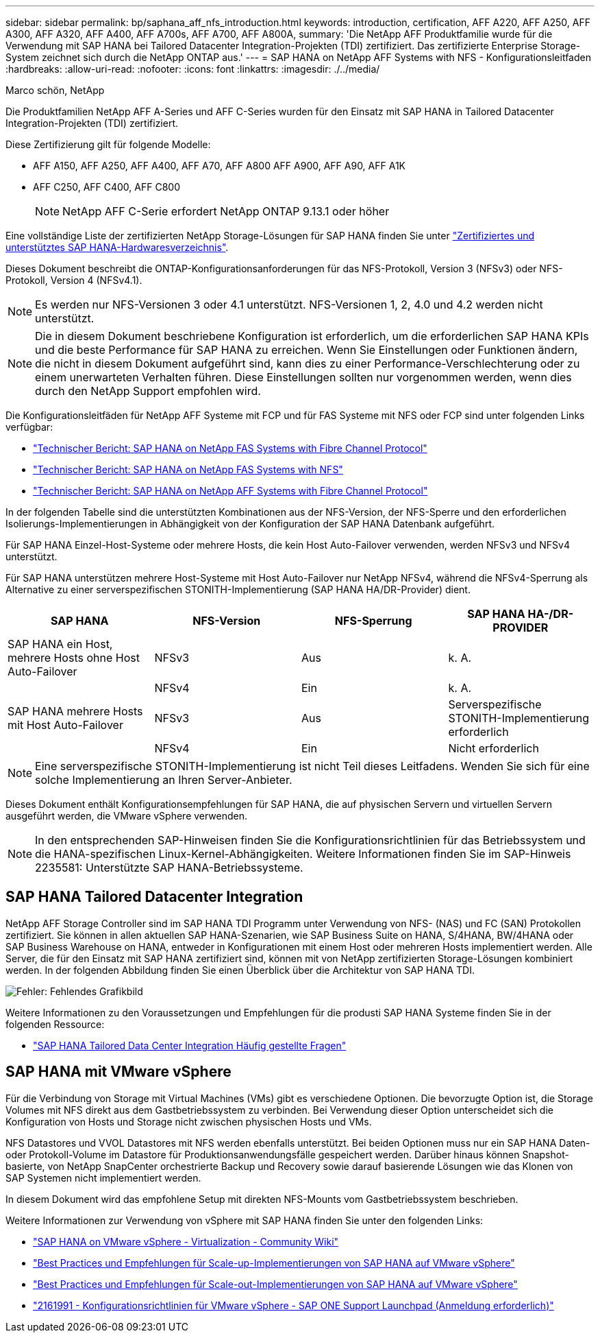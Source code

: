 ---
sidebar: sidebar 
permalink: bp/saphana_aff_nfs_introduction.html 
keywords: introduction, certification, AFF A220, AFF A250, AFF A300, AFF A320, AFF A400, AFF A700s, AFF A700, AFF A800A, 
summary: 'Die NetApp AFF Produktfamilie wurde für die Verwendung mit SAP HANA bei Tailored Datacenter Integration-Projekten (TDI) zertifiziert. Das zertifizierte Enterprise Storage-System zeichnet sich durch die NetApp ONTAP aus.' 
---
= SAP HANA on NetApp AFF Systems with NFS - Konfigurationsleitfaden
:hardbreaks:
:allow-uri-read: 
:nofooter: 
:icons: font
:linkattrs: 
:imagesdir: ./../media/


Marco schön, NetApp

Die Produktfamilien NetApp AFF A-Series und AFF C-Series wurden für den Einsatz mit SAP HANA in Tailored Datacenter Integration-Projekten (TDI) zertifiziert.

Diese Zertifizierung gilt für folgende Modelle:

* AFF A150, AFF A250, AFF A400, AFF A70, AFF A800 AFF A900, AFF A90, AFF A1K
* AFF C250, AFF C400, AFF C800
+

NOTE: NetApp AFF C-Serie erfordert NetApp ONTAP 9.13.1 oder höher



Eine vollständige Liste der zertifizierten NetApp Storage-Lösungen für SAP HANA finden Sie unter https://www.sap.com/dmc/exp/2014-09-02-hana-hardware/enEN/#/solutions?filters=v:deCertified;ve:13["Zertifiziertes und unterstütztes SAP HANA-Hardwaresverzeichnis"^].

Dieses Dokument beschreibt die ONTAP-Konfigurationsanforderungen für das NFS-Protokoll, Version 3 (NFSv3) oder NFS-Protokoll, Version 4 (NFSv4.1).


NOTE: Es werden nur NFS-Versionen 3 oder 4.1 unterstützt. NFS-Versionen 1, 2, 4.0 und 4.2 werden nicht unterstützt.


NOTE: Die in diesem Dokument beschriebene Konfiguration ist erforderlich, um die erforderlichen SAP HANA KPIs und die beste Performance für SAP HANA zu erreichen. Wenn Sie Einstellungen oder Funktionen ändern, die nicht in diesem Dokument aufgeführt sind, kann dies zu einer Performance-Verschlechterung oder zu einem unerwarteten Verhalten führen. Diese Einstellungen sollten nur vorgenommen werden, wenn dies durch den NetApp Support empfohlen wird.

Die Konfigurationsleitfäden für NetApp AFF Systeme mit FCP und für FAS Systeme mit NFS oder FCP sind unter folgenden Links verfügbar:

* https://docs.netapp.com/us-en/netapp-solutions-sap/bp/saphana_fas_fc_introduction.html["Technischer Bericht: SAP HANA on NetApp FAS Systems with Fibre Channel Protocol"^]
* https://docs.netapp.com/us-en/netapp-solutions-sap/bp/saphana-fas-nfs_introduction.html["Technischer Bericht: SAP HANA on NetApp FAS Systems with NFS"^]
* https://docs.netapp.com/us-en/netapp-solutions-sap/bp/saphana_aff_fc_introduction.html["Technischer Bericht: SAP HANA on NetApp AFF Systems with Fibre Channel Protocol"^]


In der folgenden Tabelle sind die unterstützten Kombinationen aus der NFS-Version, der NFS-Sperre und den erforderlichen Isolierungs-Implementierungen in Abhängigkeit von der Konfiguration der SAP HANA Datenbank aufgeführt.

Für SAP HANA Einzel-Host-Systeme oder mehrere Hosts, die kein Host Auto-Failover verwenden, werden NFSv3 und NFSv4 unterstützt.

Für SAP HANA unterstützen mehrere Host-Systeme mit Host Auto-Failover nur NetApp NFSv4, während die NFSv4-Sperrung als Alternative zu einer serverspezifischen STONITH-Implementierung (SAP HANA HA/DR-Provider) dient.

|===
| SAP HANA | NFS-Version | NFS-Sperrung | SAP HANA HA-/DR-PROVIDER 


| SAP HANA ein Host, mehrere Hosts ohne Host Auto-Failover | NFSv3 | Aus | k. A. 


|  | NFSv4 | Ein | k. A. 


| SAP HANA mehrere Hosts mit Host Auto-Failover | NFSv3 | Aus | Serverspezifische STONITH-Implementierung erforderlich 


|  | NFSv4 | Ein | Nicht erforderlich 
|===

NOTE: Eine serverspezifische STONITH-Implementierung ist nicht Teil dieses Leitfadens. Wenden Sie sich für eine solche Implementierung an Ihren Server-Anbieter.

Dieses Dokument enthält Konfigurationsempfehlungen für SAP HANA, die auf physischen Servern und virtuellen Servern ausgeführt werden, die VMware vSphere verwenden.


NOTE: In den entsprechenden SAP-Hinweisen finden Sie die Konfigurationsrichtlinien für das Betriebssystem und die HANA-spezifischen Linux-Kernel-Abhängigkeiten. Weitere Informationen finden Sie im SAP-Hinweis 2235581: Unterstützte SAP HANA-Betriebssysteme.



== SAP HANA Tailored Datacenter Integration

NetApp AFF Storage Controller sind im SAP HANA TDI Programm unter Verwendung von NFS- (NAS) und FC (SAN) Protokollen zertifiziert. Sie können in allen aktuellen SAP HANA-Szenarien, wie SAP Business Suite on HANA, S/4HANA, BW/4HANA oder SAP Business Warehouse on HANA, entweder in Konfigurationen mit einem Host oder mehreren Hosts implementiert werden. Alle Server, die für den Einsatz mit SAP HANA zertifiziert sind, können mit von NetApp zertifizierten Storage-Lösungen kombiniert werden. In der folgenden Abbildung finden Sie einen Überblick über die Architektur von SAP HANA TDI.

image::saphana_aff_nfs_image1.png[Fehler: Fehlendes Grafikbild]

Weitere Informationen zu den Voraussetzungen und Empfehlungen für die produsti SAP HANA Systeme finden Sie in der folgenden Ressource:

* http://go.sap.com/documents/2016/05/e8705aae-717c-0010-82c7-eda71af511fa.html["SAP HANA Tailored Data Center Integration Häufig gestellte Fragen"^]




== SAP HANA mit VMware vSphere

Für die Verbindung von Storage mit Virtual Machines (VMs) gibt es verschiedene Optionen. Die bevorzugte Option ist, die Storage Volumes mit NFS direkt aus dem Gastbetriebssystem zu verbinden. Bei Verwendung dieser Option unterscheidet sich die Konfiguration von Hosts und Storage nicht zwischen physischen Hosts und VMs.

NFS Datastores und VVOL Datastores mit NFS werden ebenfalls unterstützt. Bei beiden Optionen muss nur ein SAP HANA Daten- oder Protokoll-Volume im Datastore für Produktionsanwendungsfälle gespeichert werden. Darüber hinaus können Snapshot-basierte, von NetApp SnapCenter orchestrierte Backup und Recovery sowie darauf basierende Lösungen wie das Klonen von SAP Systemen nicht implementiert werden.

In diesem Dokument wird das empfohlene Setup mit direkten NFS-Mounts vom Gastbetriebssystem beschrieben.

Weitere Informationen zur Verwendung von vSphere mit SAP HANA finden Sie unter den folgenden Links:

* link:https://wiki.scn.sap.com/wiki/display/VIRTUALIZATION/SAP+HANA+on+VMware+vSphere["SAP HANA on VMware vSphere - Virtualization - Community Wiki"^]
* link:http://www.vmware.com/files/pdf/SAP_HANA_on_vmware_vSphere_best_practices_guide.pdf["Best Practices und Empfehlungen für Scale-up-Implementierungen von SAP HANA auf VMware vSphere"^]
* link:http://www.vmware.com/files/pdf/sap-hana-scale-out-deployments-on-vsphere.pdf["Best Practices und Empfehlungen für Scale-out-Implementierungen von SAP HANA auf VMware vSphere"^]
* link:https://launchpad.support.sap.com/#/notes/2161991["2161991 - Konfigurationsrichtlinien für VMware vSphere - SAP ONE Support Launchpad (Anmeldung erforderlich)"^]

